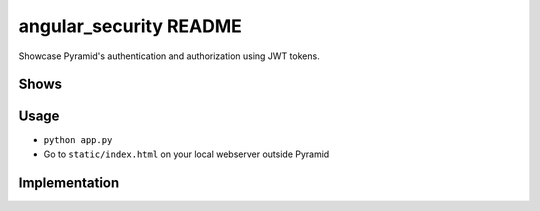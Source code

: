 =======================
angular_security README
=======================

Showcase Pyramid's authentication and authorization using JWT tokens.

Shows
=====


Usage
=====

- ``python app.py``

- Go to ``static/index.html`` on your local webserver outside Pyramid

Implementation
==============

